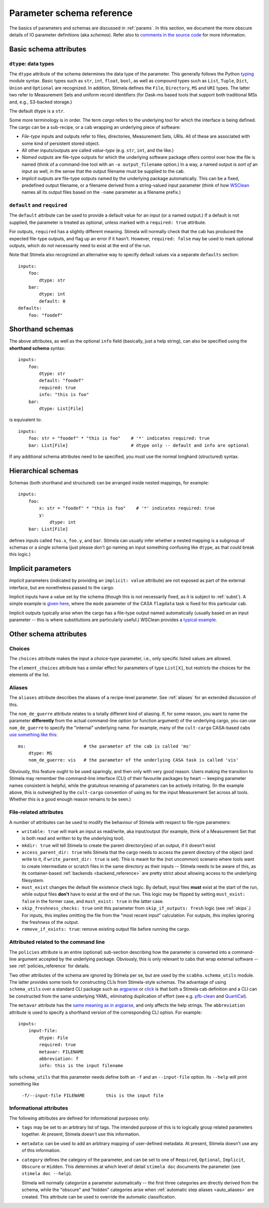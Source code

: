 .. highlight: yml
.. _schema_reference:


Parameter schema reference
===========================

The basics of parameters and schemas are discussed in :ref:`params`. In this section, we document the more obscure details of IO parameter definitions (aka *schemas*). Refer also to `comments in the source code <https://github.com/caracal-pipeline/stimela/blob/3a74f8acbb93e2594a47f08ea83a5592aec96e43/scabha/cargo.py#L98>`_ for more information.


Basic schema attributes
-----------------------


``dtype``: data types
^^^^^^^^^^^^^^^^^^^^^

The ``dtype`` attribute of the schema determines the data type of the parameter. This generally follows the Python `typing <https://docs.python.org/3/library/typing.html>`_ module syntax. Basic types such as ``str``, ``int``, ``float``, ``bool``, as well as compound types such as ``List``, ``Tuple``, ``Dict``, ``Union`` and ``Optional`` are recognized. In addition, Stimela defines the ``File``, ``Directory``, ``MS`` and ``URI`` types. The latter two refer to Measurement Sets and uniform record identifiers (for Dask-ms based tools that support both traditional MSs and, e.g., S3-backed storage.)

The default dtype is a ``str``. 

Some more terminology is in order. The term *cargo* refers to the underlying tool for which the interface is being defined. The cargo can be a sub-recipe, or a cab wrapping an underlying piece of software:

* *File-type* inputs and outputs refer to files, directories, Measurement Sets, URIs. All of these are associated with some kind of persistent stored object. 
  
* All other inputs/outputs are called *value-type* (e.g. ``str``, ``int``, and the like.) 

* *Named outputs* are file-type outputs for which the underlying software package offers control over how the file is named (think of a command-line tool with an ``-o output_filename`` option.) In a way, a named output is *sort of* an input as well, in the sense that the output filename must be supplied to the cab.

* *Implicit outputs* are file-type outputs named by the underlying package automatically. This can be a fixed, predefined output filename, or a filename derived from a string-valued input parameter (think of how `WSClean <https://wsclean.readthedocs.io/>`_ names all its output files based on the ``-name`` parameter as a filename prefix.)

``default`` and ``required``
^^^^^^^^^^^^^^^^^^^^^^^^^^^^

The ``default`` attribute can be used to provide a default value for an input (or a named output.) If a default is not supplied, the parameter is treated as optional, unless marked with a ``required: true`` attribute.

For outputs, ``required`` has a slightly different meaning. Stimela will normally check that the cab has produced the expected file-type outputs, and flag up an error if it hasn't. However, ``required: false`` may be used to mark optional outputs, which do not necessarily need to exist at the end of the run.

Note that Stimela also recognized an alternative way to specify default values via a separate ``defaults`` section::

    inputs:
        foo:
            dtype: str
        bar:
            dtype: int
            default: 0
    defaults:
        foo: "foodef"
    



Shorthand schemas
-----------------

The above attributes, as well as the optional ``info`` field (basically, just a help string), can also be specified using the **shorthand schema** syntax::

    inputs: 
        foo:
            dtype: str
            default: "foodef"
            required: true
            info: "this is foo"
        bar:
            dtype: List[File]

is equivalent to::

    inputs:
        foo: str = "foodef" * "this is foo"    # '*' indicates required: true
        bar: List[File]                        # dtype only -- default and info are optional

If any additional schema attributes need to be specified, you must use the normal longhand (structured) syntax.


Hierarchical schemas
--------------------

Schemas (both shorthand and structured) can be arranged inside nested mappings, for example::
    
    inputs:
        foo:
            x: str = "foodef" * "this is foo"    # '*' indicates required: true
            y: 
                dtype: int
        bar: List[File]

defines inputs called ``foo.x``, ``foo.y``, and ``bar``. Stimela can usually infer whether a nested mapping is a subgroup of schemas or a single schema (just please don't go naming an input something confusing like ``dtype``, as that could break this logic.)

Implicit parameters
-------------------
.. _implicit_params:

*Implicit* parameters (indicated by providing an ``implicit: value`` attribute) are not exposed as part of the external interface, but are nonetheless passed to the cargo. 

Implicit inputs have a value set by the schema (though this is not necessarily fixed, as it is subject to :ref:`subst`). A simple example is `given here <https://github.com/caracal-pipeline/cult-cargo/blob/22cd21fd3c40894214bef253ee683abde2cc454a/cultcargo/casa-flag.yml#L41>`_, where the ``mode`` parameter of the CASA ``flagdata`` task is fixed for this particular cab.

Implicit outputs typically arise when the cargo has a file-type output named automatically (usually based on an input parameter -- this is where substitutions are particularly useful.) WSClean provides a `typical example <https://github.com/caracal-pipeline/cult-cargo/blob/22cd21fd3c40894214bef253ee683abde2cc454a/cultcargo/genesis/wsclean/wsclean-base.yml#L170>`_.



Other schema attributes
-----------------------

Choices
^^^^^^^

The ``choices`` attribute makes the input a choice-type parameter, i.e., only specific listed values are allowed.

The ``element_choices`` attribute has a similar effect for parameters of type ``List[X]``, but restricts the choices for the elements of the list.

Aliases
^^^^^^^

The ``aliases`` attribute describes the aliases of a recipe-level parameter. See :ref:`aliases` for an extended discussion of this.

The ``nom_de_guerre`` attribute relates to a totally different kind of aliasing. If, for some reason, you want to name the parameter **differently** from the actual command-line option (or function argument) of the underlying cargo, you can use ``nom_de_guerre`` to specify the "internal" underlying name. For example, many of the ``cult-cargo`` CASA-based cabs 
`use something like this <https://github.com/caracal-pipeline/cult-cargo/blob/22cd21fd3c40894214bef253ee683abde2cc454a/cultcargo/casa-flag.yml#L33>`_::

    ms:                      # the parameter of the cab is called 'ms'
        dtype: MS
        nom_de_guerre: vis   # the parameter of the underlying CASA task is called 'vis'

Obviously, this feature ought to be used sparingly, and then only with very good reason. Users making the transition to Stimela may remember the command-line interface (CLI) of their favourite packages by heart -- keeping parameter names consistent is helpful, while the gratuitous renaming of parameters can be actively irritating. (In the example above, this is outweighed by the ``cult-cargo`` convention of using ``ms`` for the input Measurement Set across all tools. Whether this is a good enough reason remains to be seen.)



File-related attributes
^^^^^^^^^^^^^^^^^^^^^^

A number of attributes can be used to modify the behaviour of Stimela with respect to file-type parameters:

* ``writable: true`` will mark an input as read/write, aka input/output (for example, think of a Measurement Set that is both read and written to by the underlying tool).

* ``mkdir: true`` will tell Stimela to create the parent directory(ies) of an output, if it doesn't exist

* ``access_parent_dir: true`` tells Stimela that the cargo needs to access the parent directory of the object (and write to it, if ``write_parent_dir: true`` is set). This is meant for the (not uncommon) scenario where tools want to create intermediate or scratch files in the same directory as their inputs -- Stimela needs to be aware of this, as its container-based :ref:`backends <backend_reference>` are pretty strict about allowing access to the underlying filesystem.

* ``must_exist`` changes the default file existence check logic. By default, input files **must** exist at the start of the run, while output files **don't** have to exist at the end of the run. This logic may be flipped by setting ``must_exist: false`` in the former case, and ``must_exist: true`` in the latter case.

* ``skip_freshness_checks: true`` omit this parameter from ``skip_if_outputs: fresh`` logic (see :ref:`skips`.) For inputs, this implies omitting the file from the "most recent input" calculation. For outputs, this implies ignoring the freshness of the output.

* ``remove_if_exists: true``: remove existing output file before running the cargo.

Attributed related to the command line
^^^^^^^^^^^^^^^^^^^^^^^^^^^^^^^^^^^^^^

The ``policies`` attribute is an entire (optional) sub-section describing how the parameter is converted into a command-line argument accepted by the underlying package. Obviously, this is only relevant to cabs that wrap external software -- see :ref:`policies_reference` for details.

Two other attributes of the schema are ignored by Stimela per se, but are used by the ``scabha.schema_utils`` module. The latter provides some tools for constructing CLIs from Stimela-style schemas. The advantage of using ``schema_utils`` over a standard CLI package such as `argparse <https://docs.python.org/3/library/argparse.html>`_ or `click <https://click.palletsprojects.com/en/8.1.x/>`_ is that both a Stimela cab definition and a CLI can be constructed from the same underlying YAML, eliminating duplication of effort (see e.g. `pfb-clean <https://github.com/ratt-ru/pfb-clean>`_ and `QuartiCal <https://github.com/ratt-ru/QuartiCal>`_).

The ``metavar`` attribute has the `same meaning as in argparse <https://docs.python.org/3/library/argparse.html#metavar>`_, and only affects the help strings. The ``abbreviation`` attribute is used to specify a shorthand version of the corresponding CLI option. For example::

    inputs:
        input-file:
            dtype: File
            required: true
            metavar: FILENAME
            abbreviation: f
            info: this is the input filename

tells ``schema_utils`` that this parameter needs define both an ``-f`` and an ``--input-file`` option. Its ``--help`` will print something like
    
    ``-f/--input-file FILENAME        this is the input file``


Informational attributes
^^^^^^^^^^^^^^^^^^^^^^^^

The following attributes are defined for informational purposes only:

* ``tags`` may be set to an arbitrary list of tags. The intended purpose of this is to logically group related parameters together. At present, Stimela doesn't use this information.

* ``metadata``: can be used to add an arbitrary mapping of user-defined metadata. At present, Stimela doesn't use any of this information.

* ``category`` defines the category of the parameter, and can be set to one of ``Required``, ``Optional``, ``Implicit``, ``Obscure`` or ``Hidden``. This determines at which level of detail ``stimela doc`` documents the parameter (see ``stimela doc --help``). 

  Stimela will normally categorize a parameter automatically -- the first three categories are directly derived from the schema, while the "obscure" and "hidden" categories arise when :ref:`automatic step aliases <auto_aliases>` are created. This attribute can be used to override the automatic classification.






